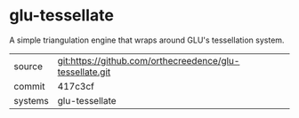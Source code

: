 * glu-tessellate

A simple triangulation engine that wraps around GLU's tessellation system.

|---------+-------------------------------------------|
| source  | git:https://github.com/orthecreedence/glu-tessellate.git   |
| commit  | 417c3cf  |
| systems | glu-tessellate |
|---------+-------------------------------------------|

